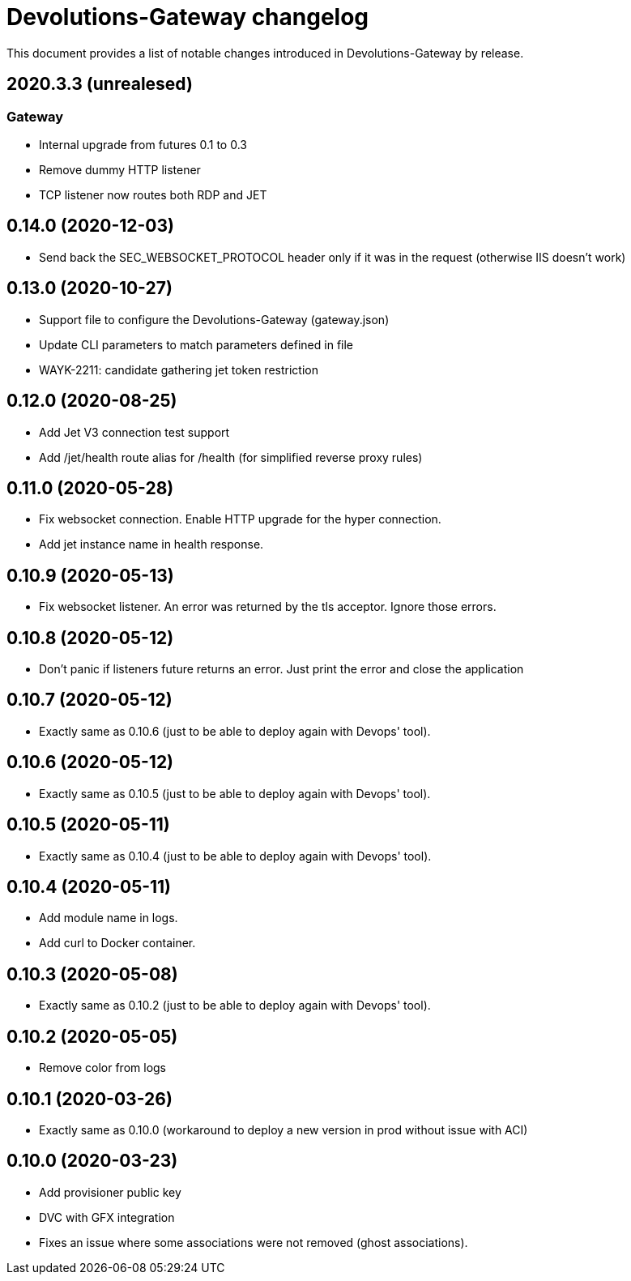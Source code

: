 = Devolutions-Gateway changelog

This document provides a list of notable changes introduced in Devolutions-Gateway by release.

== 2020.3.3 (unrealesed)

=== Gateway

  * Internal upgrade from futures 0.1 to 0.3
  * Remove dummy HTTP listener
  * TCP listener now routes both RDP and JET

== 0.14.0 (2020-12-03)
  * Send back the SEC_WEBSOCKET_PROTOCOL header only if it was in the request (otherwise IIS doesn't work)

== 0.13.0 (2020-10-27)
  * Support file to configure the Devolutions-Gateway (gateway.json)
  * Update CLI parameters to match parameters defined in file
  * WAYK-2211: candidate gathering jet token restriction

== 0.12.0 (2020-08-25)
  * Add Jet V3 connection test support
  * Add /jet/health route alias for /health (for simplified reverse proxy rules)

== 0.11.0 (2020-05-28)
  * Fix websocket connection. Enable HTTP upgrade for the hyper connection.
  * Add jet instance name in health response.

== 0.10.9 (2020-05-13)
  * Fix websocket listener. An error was returned by the tls acceptor. Ignore those errors.

== 0.10.8 (2020-05-12)
  * Don't panic if listeners future returns an error. Just print the error and close the application

== 0.10.7 (2020-05-12)
  * Exactly same as 0.10.6 (just to be able to deploy again with Devops' tool).

== 0.10.6 (2020-05-12)
  * Exactly same as 0.10.5 (just to be able to deploy again with Devops' tool).

== 0.10.5 (2020-05-11)
  * Exactly same as 0.10.4 (just to be able to deploy again with Devops' tool).

== 0.10.4 (2020-05-11)
  * Add module name in logs.
  * Add curl to Docker container.

== 0.10.3 (2020-05-08)
  * Exactly same as 0.10.2 (just to be able to deploy again with Devops' tool).

== 0.10.2 (2020-05-05)
  * Remove color from logs

== 0.10.1 (2020-03-26)

  * Exactly same as 0.10.0 (workaround to deploy a new version in prod without issue with ACI)

== 0.10.0 (2020-03-23)

  * Add provisioner public key
  * DVC with GFX integration
  * Fixes an issue where some associations were not removed (ghost associations).


